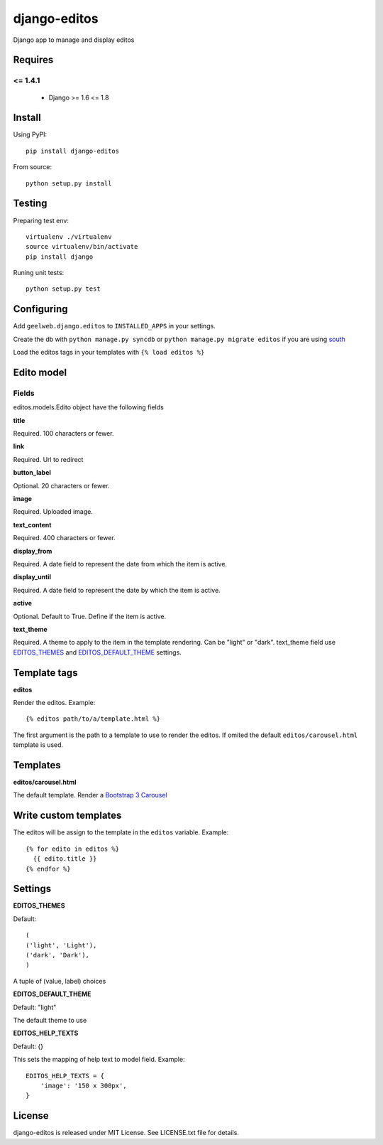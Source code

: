 =============
django-editos
=============

Django app to manage and display editos

Requires
========

<= 1.4.1
------

 - Django >= 1.6 <= 1.8

Install
=======

Using PyPI::

    pip install django-editos

From source::

    python setup.py install

Testing
=======

Preparing test env::

    virtualenv ./virtualenv
    source virtualenv/bin/activate
    pip install django

Runing unit tests::

    python setup.py test

Configuring
===========

Add ``geelweb.django.editos`` to ``INSTALLED_APPS`` in your settings.

Create the db with ``python manage.py syncdb`` or ``python manage.py migrate editos``
if you are using `south <http://south.aeracode.org/>`_

Load the editos tags in your templates with ``{% load editos %}``

Edito model
===========

Fields
------

editos.models.Edito object have the following fields

**title**

Required. 100 characters or fewer.

**link**

Required. Url to redirect

**button_label**

Optional. 20 characters or fewer.

**image**

Required. Uploaded image.

**text_content**

Required. 400 characters or fewer.

**display_from**

Required. A date field to represent the date from which the item is active.

**display_until**

Required. A date field to represent the date by which the item is active.

**active**

Optional. Default to True. Define if the item is active.

**text_theme**

Required. A theme to apply to the item in the template rendering. Can be "light" or "dark". text_theme field use EDITOS_THEMES_ and EDITOS_DEFAULT_THEME_ settings.

Template tags
=============

**editos**

Render the editos. Example::

    {% editos path/to/a/template.html %}

The first argument is the path to a template to use to render the editos. If
omited the default ``editos/carousel.html`` template is used.

Templates
=========

**editos/carousel.html**

The default template. Render a `Bootstrap 3 Carousel <http://getbootstrap.com/javascript/#carousel>`_

Write custom templates
======================

The editos will be assign to the template in the ``editos`` variable. Example::

    {% for edito in editos %}
      {{ edito.title }}
    {% endfor %}

Settings
========

.. _EDITOS_THEMES:

**EDITOS_THEMES**

Default::

    (
    ('light', 'Light'),
    ('dark', 'Dark'),
    )

A tuple of (value, label) choices

.. _EDITOS_DEFAULT_THEME:

**EDITOS_DEFAULT_THEME**

Default: "light"

The default theme to use

**EDITOS_HELP_TEXTS**

Default: {}

This sets the mapping of help text to model field. Example::

    EDITOS_HELP_TEXTS = {
        'image': '150 x 300px',
    }

License
=======

django-editos is released under MIT License. See LICENSE.txt file for details.

